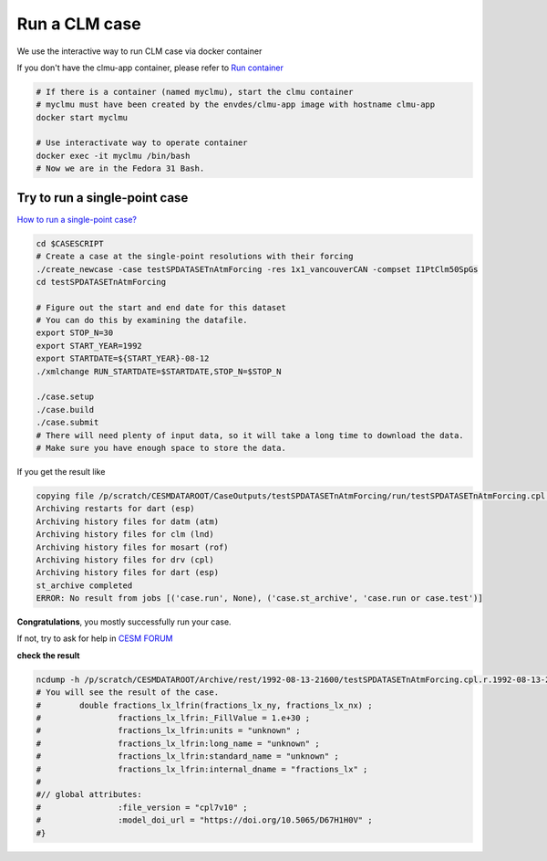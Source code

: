 Run a CLM case
==============

We use the interactive way to run CLM case via docker container

If you don't have the clmu-app container, please refer to `Run container <run_container.md>`_

.. code-block:: bash

    # If there is a container (named myclmu), start the clmu container
    # myclmu must have been created by the envdes/clmu-app image with hostname clmu-app
    docker start myclmu

    # Use interactivate way to operate container
    docker exec -it myclmu /bin/bash
    # Now we are in the Fedora 31 Bash.


Try to run a single-point case
------------------------------

`How to run a single-point case? <https://escomp.github.io/ctsm-docs/versions/master/html/users_guide/running-single-points/index.html>`_

.. code-block:: bash

    cd $CASESCRIPT
    # Create a case at the single-point resolutions with their forcing
    ./create_newcase -case testSPDATASETnAtmForcing -res 1x1_vancouverCAN -compset I1PtClm50SpGs
    cd testSPDATASETnAtmForcing

    # Figure out the start and end date for this dataset
    # You can do this by examining the datafile.
    export STOP_N=30
    export START_YEAR=1992
    export STARTDATE=${START_YEAR}-08-12
    ./xmlchange RUN_STARTDATE=$STARTDATE,STOP_N=$STOP_N

    ./case.setup
    ./case.build
    ./case.submit
    # There will need plenty of input data, so it will take a long time to download the data.
    # Make sure you have enough space to store the data.


If you get the result like

.. code-block:: bash

    copying file /p/scratch/CESMDATAROOT/CaseOutputs/testSPDATASETnAtmForcing/run/testSPDATASETnAtmForcing.cpl.r.1992-08-13-21600.nc to /p/scratch/CESMDATAROOT/Archive/rest/1992-08-13-21600/testSPDATASETnAtmForcing.cpl.r.1992-08-13-21600.nc
    Archiving restarts for dart (esp)
    Archiving history files for datm (atm)
    Archiving history files for clm (lnd)
    Archiving history files for mosart (rof)
    Archiving history files for drv (cpl)
    Archiving history files for dart (esp)
    st_archive completed
    ERROR: No result from jobs [('case.run', None), ('case.st_archive', 'case.run or case.test')]

**Congratulations**, you mostly successfully run your case.

If not, try to ask for help in `CESM FORUM <https://bb.cgd.ucar.edu/cesm/>`_

**check the result**

.. code-block:: bash

    ncdump -h /p/scratch/CESMDATAROOT/Archive/rest/1992-08-13-21600/testSPDATASETnAtmForcing.cpl.r.1992-08-13-21600.nc
    # You will see the result of the case.
    #        double fractions_lx_lfrin(fractions_lx_ny, fractions_lx_nx) ;
    #                fractions_lx_lfrin:_FillValue = 1.e+30 ;
    #                fractions_lx_lfrin:units = "unknown" ;
    #                fractions_lx_lfrin:long_name = "unknown" ;
    #                fractions_lx_lfrin:standard_name = "unknown" ;
    #                fractions_lx_lfrin:internal_dname = "fractions_lx" ;
    #
    #// global attributes:
    #                :file_version = "cpl7v10" ;
    #                :model_doi_url = "https://doi.org/10.5065/D67H1H0V" ;
    #}
